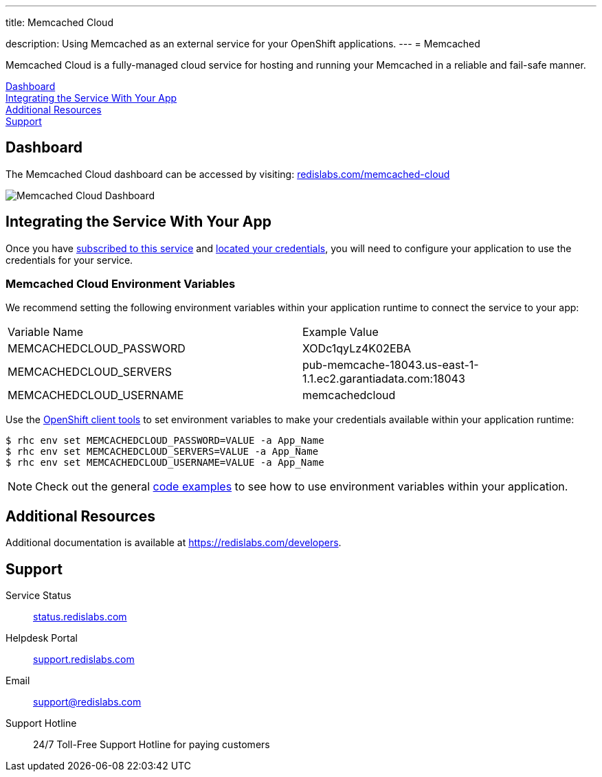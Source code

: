 ---




title: Memcached Cloud

description: Using Memcached as an external service for your OpenShift applications.
---
= Memcached

[float]


[.lead]
Memcached Cloud is a fully-managed cloud service for hosting and running your Memcached in a reliable and fail-safe manner.

link:#dashboard[Dashboard] +
link:#integration[Integrating the Service With Your App] +
link:#resources[Additional Resources] +
link:#support[Support]

[[dashboard]]
== Dashboard
The Memcached Cloud dashboard can be accessed by visiting: link:https://redislabs.com/memcached-cloud[redislabs.com/memcached-cloud]

image::external-services/memcachedcloud_dashboard.png[Memcached Cloud Dashboard]

[[integration]]
== Integrating the Service With Your App
Once you have link:/external-services/index.html#subscribe-service[subscribed to this service] and link:/external-services/index.html#locate-credentials[located your credentials], you will need to configure your application to use the credentials for your service.

=== Memcached Cloud Environment Variables
We recommend setting the following environment variables within your application runtime to connect the service to your app:

|===
|Variable Name|Example Value
|MEMCACHEDCLOUD_PASSWORD|XODc1qyLz4K02EBA
|MEMCACHEDCLOUD_SERVERS|pub-memcache-18043.us-east-1-1.1.ec2.garantiadata.com:18043
|MEMCACHEDCLOUD_USERNAME|memcachedcloud
|===

Use the link:/managing-your-applications/client-tools.html[OpenShift client tools] to set environment variables to make your credentials available within your application runtime:

[source,console]
----
$ rhc env set MEMCACHEDCLOUD_PASSWORD=VALUE -a App_Name
$ rhc env set MEMCACHEDCLOUD_SERVERS=VALUE -a App_Name
$ rhc env set MEMCACHEDCLOUD_USERNAME=VALUE -a App_Name
----

NOTE: Check out the general link:/external-services/index.html#code-examples[code examples] to see how to use environment variables within your application.

[[resources]]
== Additional Resources
Additional documentation is available at link:https://redislabs.com/developers[https://redislabs.com/developers].

[[support]]
== Support

Service Status:: link:https://status.redislabs.com/[status.redislabs.com]
Helpdesk Portal:: link:https://support.redislabs.com/access[support.redislabs.com]
Email:: link:mailto:support@redislabs.com[support@redislabs.com]
Support Hotline:: 24/7 Toll-Free Support Hotline for paying customers